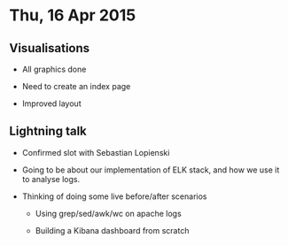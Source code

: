 * Thu, 16 Apr 2015

** Visualisations
- All graphics done

- Need to create an index page

- Improved layout

** Lightning talk
- Confirmed slot with Sebastian Lopienski

- Going to be about our implementation of ELK stack, and how we use it to
  analyse logs.

- Thinking of doing some live before/after scenarios

  - Using grep/sed/awk/wc on apache logs

  - Building a Kibana dashboard from scratch
